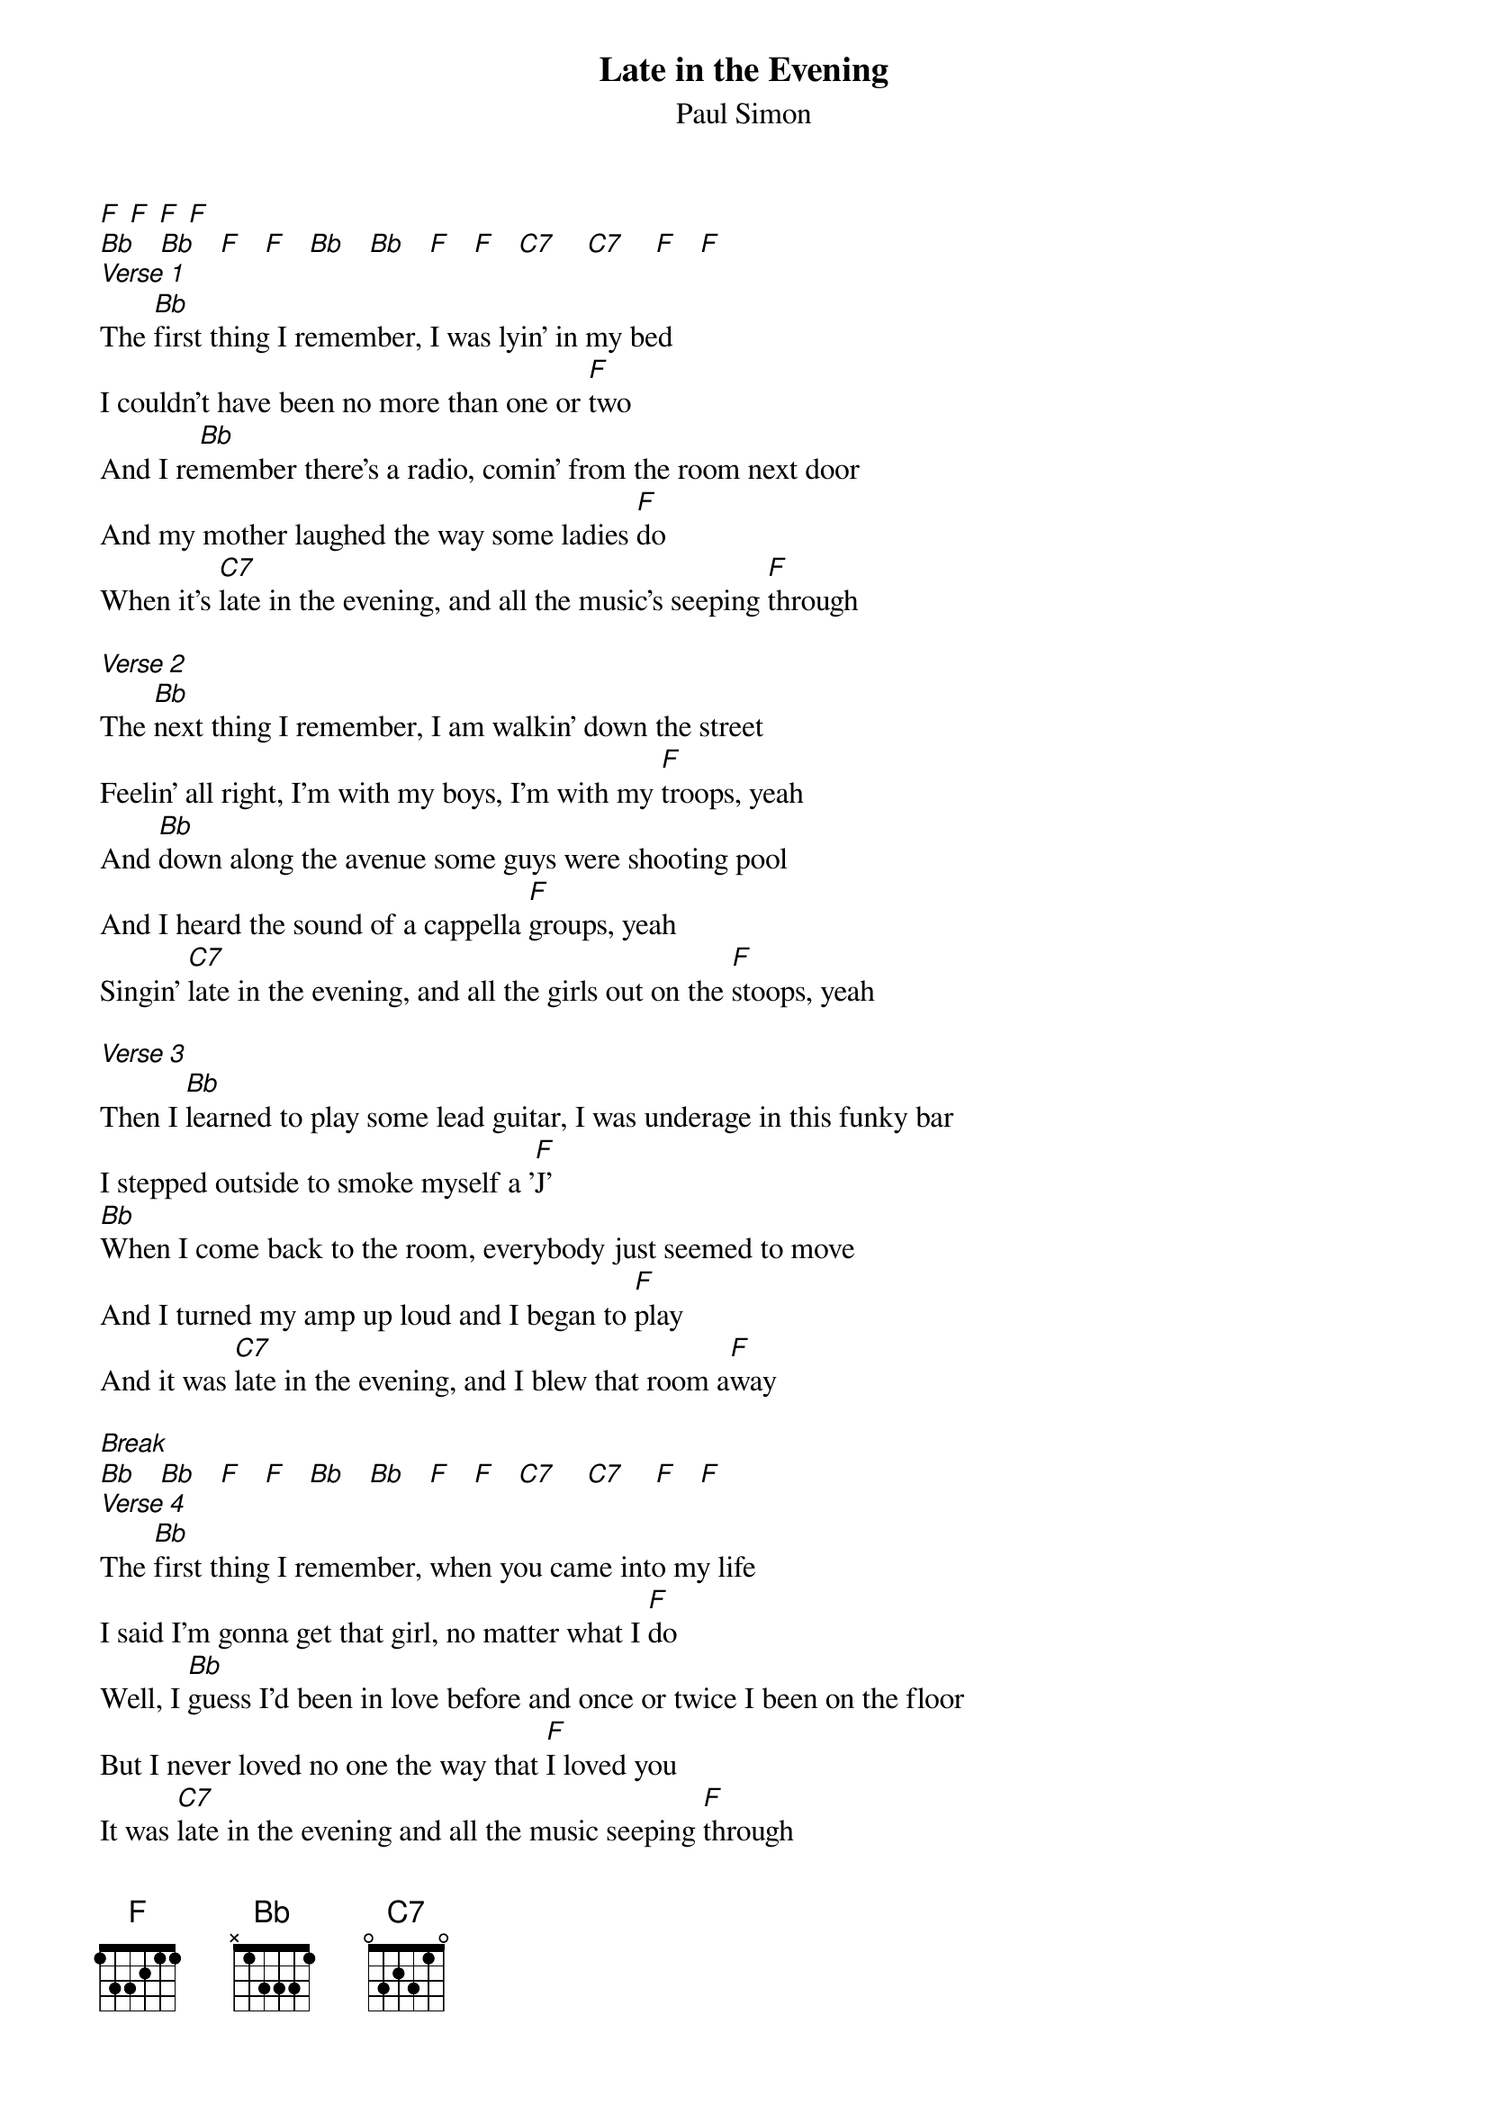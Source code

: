 {t:Late in the Evening}
{st: Paul Simon}

[F] [F] [F] [F]
[Bb]   [Bb]   [F]   [F]   [Bb]   [Bb]   [F]   [F]   [C7]    [C7]    [F]   [F]
[Verse 1]
The [Bb]first thing I remember, I was lyin' in my bed
I couldn't have been no more than one or [F]two
And I re[Bb]member there's a radio, comin' from the room next door
And my mother laughed the way some ladies [F]do
When it's [C7]late in the evening, and all the music's seeping [F]through

[Verse 2]
The [Bb]next thing I remember, I am walkin' down the street
Feelin' all right, I'm with my boys, I'm with my [F]troops, yeah
And [Bb]down along the avenue some guys were shooting pool
And I heard the sound of a cappella [F]groups, yeah
Singin' [C7]late in the evening, and all the girls out on the [F]stoops, yeah

[Verse 3]
Then I [Bb]learned to play some lead guitar, I was underage in this funky bar
I stepped outside to smoke myself a '[F]J'
[Bb]When I come back to the room, everybody just seemed to move
And I turned my amp up loud and I began to [F]play
And it was [C7]late in the evening, and I blew that room a[F]way

[Break]
[Bb]   [Bb]   [F]   [F]   [Bb]   [Bb]   [F]   [F]   [C7]    [C7]    [F]   [F]
[Verse 4]
The [Bb]first thing I remember, when you came into my life
I said I'm gonna get that girl, no matter what I [F]do
Well, I [Bb]guess I'd been in love before and once or twice I been on the floor
But I never loved no one the way that [F]I loved you
It was [C7]late in the evening and all the music seeping [F]through

[Outro]
[Bb] [Bb] [F]  [F]  [Bb] [Bb] [F]  [F]  [C7]  [C7]  [F]  [F]
